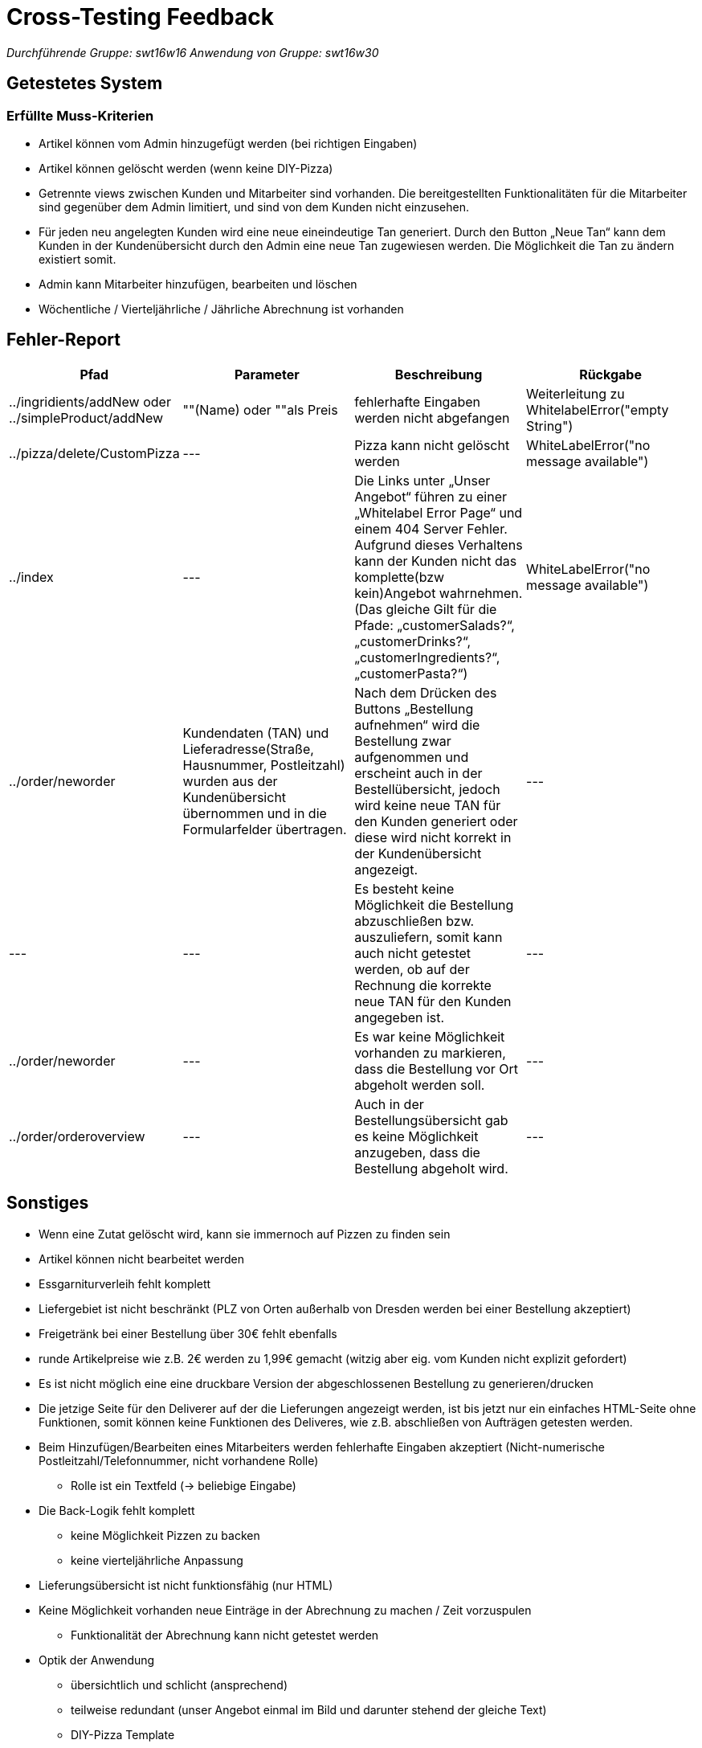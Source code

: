= Cross-Testing Feedback

__Durchführende Gruppe: swt16w16__
__Anwendung von Gruppe: swt16w30__

== Getestetes System
//Welche Aufgabe/Problemstellung löst die Anwendung.
=== Erfüllte Muss-Kriterien
* Artikel können vom Admin hinzugefügt werden (bei richtigen Eingaben)
* Artikel können gelöscht werden (wenn keine DIY-Pizza)
* Getrennte  views zwischen Kunden und Mitarbeiter sind vorhanden. Die bereitgestellten Funktionalitäten für die Mitarbeiter sind gegenüber dem Admin limitiert, und sind von dem Kunden nicht einzusehen.
* Für jeden neu angelegten Kunden wird eine neue eineindeutige Tan generiert.
Durch den Button „Neue Tan“ kann dem Kunden in der Kundenübersicht durch den Admin eine neue Tan zugewiesen werden. Die Möglichkeit die Tan zu ändern existiert somit.
* Admin kann Mitarbeiter hinzufügen, bearbeiten und löschen
* Wöchentliche / Vierteljährliche / Jährliche Abrechnung ist vorhanden

== Fehler-Report
// See http://asciidoctor.org/docs/user-manual/#tables
[options="header"]
|===
|Pfad |Parameter |Beschreibung |Rückgabe
| ../ingridients/addNew oder ../simpleProduct/addNew | ""(Name) oder ""als Preis | fehlerhafte Eingaben werden nicht abgefangen  | Weiterleitung zu WhitelabelError("empty String") 
| ../pizza/delete/CustomPizza | --- | Pizza kann nicht gelöscht werden | WhiteLabelError("no message available") 
| ../index | --- | Die Links unter „Unser Angebot“ führen zu einer „Whitelabel Error Page“ und einem 404 Server Fehler. Aufgrund dieses Verhaltens kann der Kunden nicht das komplette(bzw kein)Angebot wahrnehmen.
(Das gleiche Gilt für die Pfade: „customerSalads?“, „customerDrinks?“, 
„customerIngredients?“,„customerPasta?“)
 | WhiteLabelError("no message available") 
 | ../order/neworder | Kundendaten (TAN) und Lieferadresse(Straße, Hausnummer, Postleitzahl) wurden aus der Kundenübersicht übernommen und in die Formularfelder übertragen. | Nach dem Drücken des Buttons „Bestellung aufnehmen“ wird die Bestellung zwar aufgenommen und erscheint auch in der Bestellübersicht, jedoch wird keine neue TAN für den Kunden generiert oder diese wird nicht korrekt in der Kundenübersicht angezeigt.| ---
 | --- | --- | Es besteht keine Möglichkeit die Bestellung abzuschließen bzw. auszuliefern, somit kann auch nicht getestet werden, ob auf der Rechnung die korrekte neue TAN für den Kunden angegeben ist.| ---
 | ../order/neworder | --- | Es war keine Möglichkeit vorhanden zu markieren, dass die Bestellung vor Ort abgeholt werden soll. 
| ---
 | ../order/orderoverview | --- | Auch in der Bestellungsübersicht gab es keine Möglichkeit anzugeben, dass die Bestellung abgeholt wird.| ---
|===

== Sonstiges
* Wenn eine Zutat gelöscht wird, kann sie immernoch auf Pizzen zu finden sein
* Artikel können nicht bearbeitet werden
* Essgarniturverleih fehlt komplett
* Liefergebiet ist nicht beschränkt (PLZ von Orten außerhalb von Dresden werden bei einer Bestellung akzeptiert)
* Freigetränk bei einer Bestellung über 30€ fehlt ebenfalls 
* runde Artikelpreise wie z.B. 2€ werden zu 1,99€ gemacht (witzig aber eig. vom Kunden nicht explizit gefordert)
* Es ist nicht möglich eine eine druckbare Version der abgeschlossenen Bestellung zu generieren/drucken
* Die jetzige Seite für den Deliverer auf der die Lieferungen angezeigt werden, ist bis jetzt nur ein einfaches HTML-Seite ohne Funktionen, somit können keine Funktionen des Deliveres, wie z.B. abschließen von  Aufträgen getesten werden.
* Beim Hinzufügen/Bearbeiten eines Mitarbeiters werden fehlerhafte Eingaben akzeptiert (Nicht-numerische Postleitzahl/Telefonnummer, nicht vorhandene Rolle)
** Rolle ist ein Textfeld (-> beliebige Eingabe)
* Die Back-Logik fehlt komplett
** keine Möglichkeit Pizzen zu backen
** keine vierteljährliche Anpassung
* Lieferungsübersicht ist nicht funktionsfähig (nur HTML)
* Keine Möglichkeit vorhanden neue Einträge in der Abrechnung zu machen / Zeit vorzuspulen
** Funktionalität der Abrechnung kann nicht getestet werden


* Optik der Anwendung
** übersichtlich und schlicht (ansprechend)
** teilweise redundant (unser Angebot einmal im Bild und darunter stehend der gleiche Text)
** DIY-Pizza Template 
** Kommentarbereich ist endlos vergrößerbar (gewollt?)

* Interaktion mit der Anwendung (Usability)
** viele Buttons führen zu Fehlermeldungen
** 

== Verbesserungsvorschläge

* Was kann noch weiter verbessert werden?
** Die Bausteine für eine druckbare Rechnung sind schon in der Bestellungsübersicht vorhanden, und müssen nur richtig formatiert werden.
** Möglicherweise einen Zufallsgenerator für die Erstellung der TAN implementieren. Jetziges System der Generierung durch die Subtraktion von 3 von der zuletzt generierten TAN funktioniert dennoch.
** bessere Fehlerbehandlung (WhiteLabelError umgehen z.b. per "redirect:catalog")
